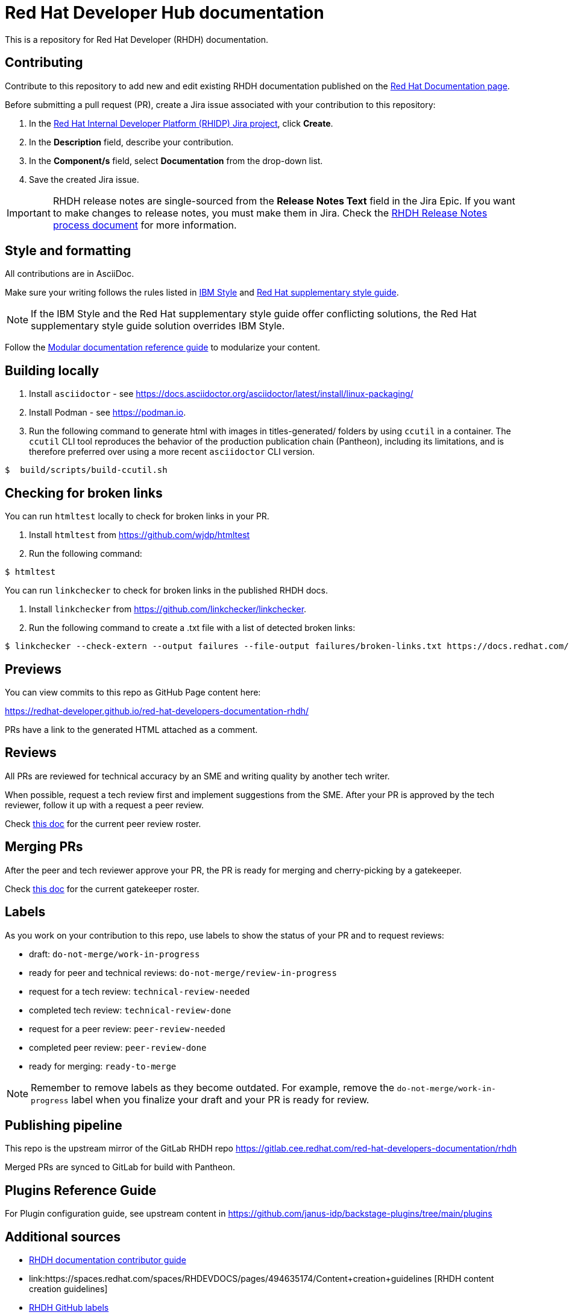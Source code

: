 # Red Hat Developer Hub documentation

This is a repository for Red Hat Developer (RHDH) documentation.

## Contributing

Contribute to this repository to add new and edit existing RHDH documentation published on the link:https://docs.redhat.com/en/documentation/red_hat_developer_hub/[Red Hat Documentation page].

Before submitting a pull request (PR), create a Jira issue associated with your contribution to this repository:

. In the link:https://issues.redhat.com/secure/RapidBoard.jspa?rapidView=17575&projectKey=RHIDP[Red Hat Internal Developer Platform (RHIDP) Jira project], click *Create*.
. In the *Description* field, describe your contribution.
. In the *Component/s* field, select *Documentation* from the drop-down list.
. Save the created Jira issue.

[IMPORTANT]
====
RHDH release notes are single-sourced from the *Release Notes Text* field in the Jira Epic.
If you want to make changes to release notes, you must make them in Jira.
Check the link:https://docs.google.com/document/d/1X2CrrU9K3ZqbxN7DXmU6P1mY7inLD32qs3rpOUHz6Vw/edit?tab=t.0#heading=h.yqxd252ryhua[RHDH Release Notes process document] for more information.
====

## Style and formatting

All contributions are in AsciiDoc.

Make sure your writing follows the rules
listed in link:https://www.ibm.com/docs/en/ibm-style[IBM Style] and link:https://redhat-documentation.github.io/supplementary-style-guide/[Red Hat supplementary style guide].

[NOTE]
====
If the IBM Style and the Red Hat supplementary style guide offer conflicting solutions,
the Red Hat supplementary style guide solution overrides IBM Style.
====

Follow the link:https://redhat-documentation.github.io/modular-docs/[Modular documentation reference guide]
to modularize your content.

## Building locally

. Install `asciidoctor` - see https://docs.asciidoctor.org/asciidoctor/latest/install/linux-packaging/
. Install Podman - see https://podman.io.
. Run the following command to generate html with images in titles-generated/ folders by using `ccutil` in a container.
The `ccutil` CLI tool reproduces the behavior of the production publication chain (Pantheon), including its limitations, and is therefore preferred over using a more recent `asciidoctor` CLI version.

[source,terminal]
----
$  build/scripts/build-ccutil.sh
----

## Checking for broken links

You can run `htmltest` locally to check for broken links in your PR.

. Install `htmltest` from https://github.com/wjdp/htmltest
. Run the following command:

[source,terminal]
----
$ htmltest
----

You can run `linkchecker` to check for broken links in the published RHDH docs.

. Install `linkchecker` from https://github.com/linkchecker/linkchecker.
. Run the following command to create a .txt file with a list of detected broken links:

[code,terminal]
----
$ linkchecker --check-extern --output failures --file-output failures/broken-links.txt https://docs.redhat.com/en/documentation/red_hat_developer_hub/<version>
----

## Previews

You can view commits to this repo as GitHub Page content here:

https://redhat-developer.github.io/red-hat-developers-documentation-rhdh/

PRs have a link to the generated HTML attached as a comment.

## Reviews

All PRs are reviewed for technical accuracy by an SME and writing quality by another tech writer.

When possible, request a tech review first and implement suggestions from the SME.
After your PR is approved by the tech reviewer, follow it up with a request a peer review.

Check link:https://docs.google.com/spreadsheets/d/1X1KHZx2Kvbotie-sU1g2xNt5vHWtc8Wq9Zb43JycOlA/edit?gid=1375268335#gid=1375268335[this doc] for the current peer review roster.

## Merging PRs

After the peer and tech reviewer approve your PR, the PR is ready for merging and cherry-picking by a gatekeeper.

Check link:https://docs.google.com/spreadsheets/d/1X1KHZx2Kvbotie-sU1g2xNt5vHWtc8Wq9Zb43JycOlA/edit?gid=0#gid=0[this doc] for the current gatekeeper roster.

## Labels

As you work on your contribution to this repo,
use labels to show the status of your PR and to request reviews:

* draft: `do-not-merge/work-in-progress`
* ready for peer and technical reviews: `do-not-merge/review-in-progress`
* request for a tech review: `technical-review-needed`
* completed tech review: `technical-review-done`
* request for a peer review: `peer-review-needed`
* completed peer review: `peer-review-done`
* ready for merging: `ready-to-merge`

[NOTE]
====
Remember to remove labels as they become outdated.
For example, remove the `do-not-merge/work-in-progress` label when you finalize your draft and your PR is ready for review.
====

## Publishing pipeline

This repo is the upstream mirror of the GitLab RHDH repo https://gitlab.cee.redhat.com/red-hat-developers-documentation/rhdh

Merged PRs are synced to GitLab for build with Pantheon.

## Plugins Reference Guide
For Plugin configuration guide, see upstream content in https://github.com/janus-idp/backstage-plugins/tree/main/plugins

## Additional sources

* link:https://spaces.redhat.com/spaces/RHDEVDOCS/pages/467060194/RHDH+documentation+contributor+guide[RHDH documentation contributor guide]
* link:https://spaces.redhat.com/spaces/RHDEVDOCS/pages/494635174/Content+creation+guidelines [RHDH content creation guidelines]
* link:https://spaces.redhat.com/spaces/RHDEVDOCS/pages/580260123/GitHub+Labels+-+What+When+Who[RHDH GitHub labels]
